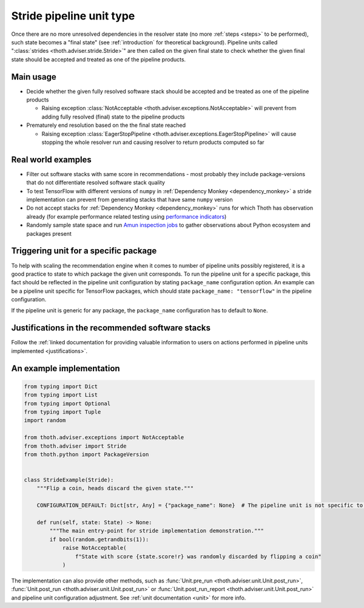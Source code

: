 .. _strides:

Stride pipeline unit type
-------------------------

Once there are no more unresolved dependencies in the resolver state (no more
:ref:`steps <steps>` to be performed), such state becomes a "final state" (see
:ref:`introduction` for theoretical background). Pipeline units called
":class:`strides <thoth.adviser.stride.Stride>`" are then called on the given
final state to check whether the given final state should be accepted and
treated as one of the pipeline products.

Main usage
==========

* Decide whether the given fully resolved software stack should be accepted and
  be treated as one of the pipeline products

  * Raising exception :class:`NotAcceptable
    <thoth.adviser.exceptions.NotAcceptable>` will prevent from adding fully
    resolved (final) state to the pipeline products

* Prematurely end resolution based on the the final state reached

  * Raising exception :class:`EagerStopPipeline
    <thoth.adviser.exceptions.EagerStopPipeline>` will cause stopping the whole
    resolver run and causing resolver to return products computed so far

Real world examples
===================

* Filter out software stacks with same score in recommendations - most probably
  they include package-versions that do not differentiate resolved software
  stack quality

* To test TensorFlow with different versions of ``numpy`` in :ref:`Dependency
  Monkey <dependency_monkey>` a stride implementation can prevent from
  generating stacks that have same ``numpy`` version

* Do not accept stacks for :ref:`Dependency Monkey <dependency_monkey>` runs
  for which Thoth has observation already (for example performance related
  testing using `performance indicators
  <https://github.com/thoth-station/performance>`_)

* Randomly sample state space and run `Amun inspection jobs
  <https://github.com/thoth-station/amun-api>`_ to gather observations about
  Python ecosystem and packages present

Triggering unit for a specific package
======================================

To help with scaling the recommendation engine when it comes to number of
pipeline units possibly registered, it is a good practice to state to which
package the given unit corresponds. To run the pipeline unit for a specific
package, this fact should be reflected in the pipeline unit configuration by
stating ``package_name`` configuration option. An example can be a pipeline
unit specific for TensorFlow packages, which should state ``package_name:
"tensorflow"`` in the pipeline configuration.

If the pipeline unit is generic for any package, the ``package_name``
configuration has to default to ``None``.

Justifications in the recommended software stacks
=================================================

Follow the :ref:`linked documentation for providing valuable information to
users on actions performed in pipeline units implemented <justifications>`.

An example implementation
=========================

.. code-block:: python

  from typing import Dict
  from typing import List
  from typing import Optional
  from typing import Tuple
  import random

  from thoth.adviser.exceptions import NotAcceptable
  from thoth.adviser import Stride
  from thoth.python import PackageVersion


  class StrideExample(Stride):
      """Flip a coin, heads discard the given state."""

      CONFIGURATION_DEFAULT: Dict[str, Any] = {"package_name": None}  # The pipeline unit is not specific to any package.

      def run(self, state: State) -> None:
          """The main entry-point for stride implementation demonstration."""
          if bool(random.getrandbits(1)):
              raise NotAcceptable(
                  f"State with score {state.score!r} was randomly discarded by flipping a coin"
              )


The implementation can also provide other methods, such as :func:`Unit.pre_run
<thoth.adviser.unit.Unit.post_run>`, :func:`Unit.post_run
<thoth.adviser.unit.Unit.post_run>` or :func:`Unit.post_run_report
<thoth.adviser.unit.Unit.post_run>` and pipeline unit configuration adjustment.
See :ref:`unit documentation <unit>` for more info.
